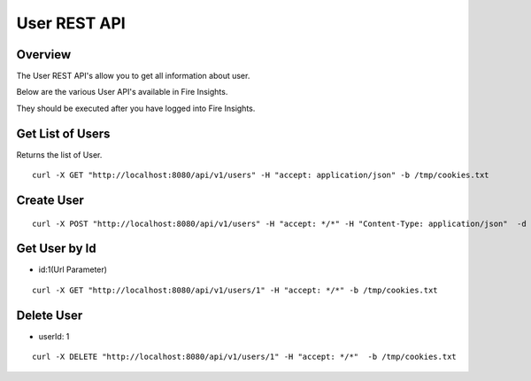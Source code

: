 User REST API
==================

Overview
---------

The User REST API's allow you to get all information about user.

Below are the various User API's available in Fire Insights.

They should be executed after you have logged into Fire Insights.

Get List of Users
-----------------------------------

Returns the list of User.

::

    curl -X GET "http://localhost:8080/api/v1/users" -H "accept: application/json" -b /tmp/cookies.txt
  
Create User
---------------------

::

   curl -X POST "http://localhost:8080/api/v1/users" -H "accept: */*" -H "Content-Type: application/json"  -d "{ \"active\": true, \"email\": \"test@gmail.com\", \"firstName\": \"Testing\", \"groups\": [ 1 ], \"id\": 0, \"isSuperuser\": true, \"lastName\": \"User\", \"password\": \"testUser\", \"roles\": [ 1 ], \"superuser\": true, \"username\": \"Testing\"} -b /tmp/cookies.txt"

Get User by Id
-------------------

* id:1(Url Parameter)

::

   curl -X GET "http://localhost:8080/api/v1/users/1" -H "accept: */*" -b /tmp/cookies.txt


Delete User
----------------

* userId: 1

::
 
    curl -X DELETE "http://localhost:8080/api/v1/users/1" -H "accept: */*"  -b /tmp/cookies.txt



